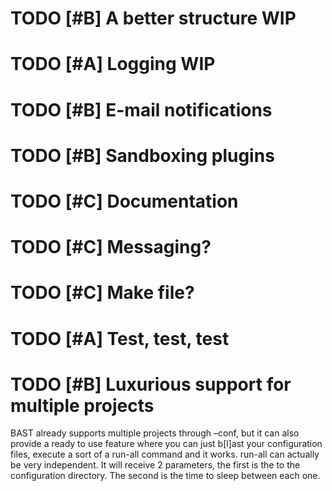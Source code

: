 #+TAGS: WIP
#+STARTUP: showall
#+STARTUP: hidestars


* TODO [#B] A better structure						:WIP:
* TODO [#A] Logging							:WIP:
* TODO [#B] E-mail notifications
* TODO [#B] Sandboxing plugins
* TODO [#C] Documentation
* TODO [#C] Messaging?
* TODO [#C] Make file?
* TODO [#A] Test, test, test 
* TODO [#B] Luxurious support for multiple projects
  BAST already supports multiple projects through --conf, but it can also
  provide a ready to use feature where you can just b[l]ast your configuration
  files, execute a sort of a run-all command and it works. run-all can actually
  be very independent. It will receive 2 parameters, the first is the to the
  configuration directory. The second is the time to sleep between each one.
